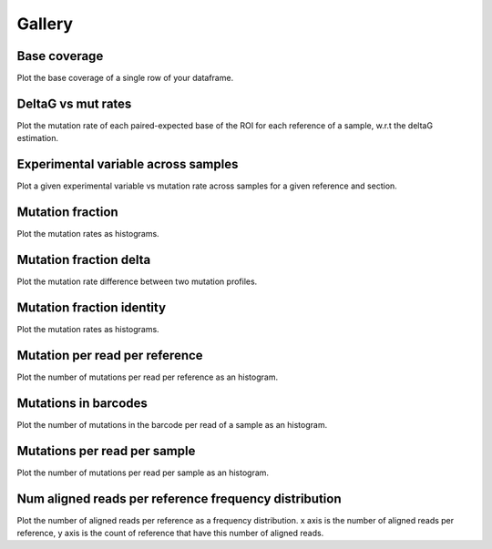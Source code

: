 
Gallery
=========



.. _base_coverage:

Base coverage
-------------

Plot the base coverage of a single row of your dataframe.
                
.. raw:: html
    :file: plots_figs/base_coverage.html
    
.. dropdown:: :fa:`eye,mr-1` **DOCSTRING**: base_coverage

    .. autofunction:: dreem.draw.study.Study.base_coverage
    

    
.. _deltaG_vs_mut_rates:

DeltaG vs mut rates
-------------------

Plot the mutation rate of each paired-expected base of the ROI for each reference of a sample, w.r.t the deltaG estimation.
                
.. raw:: html
    :file: plots_figs/deltaG_vs_mut_rates.html
    
.. dropdown:: :fa:`eye,mr-1` **DOCSTRING**: deltaG_vs_mut_rates

    .. autofunction:: dreem.draw.study.Study.deltaG_vs_mut_rates
    

    
.. _experimental_variable_across_samples:

Experimental variable across samples
------------------------------------

Plot a given experimental variable vs mutation rate across samples for a given reference and section.
                
.. raw:: html
    :file: plots_figs/experimental_variable_across_samples.html
    
.. dropdown:: :fa:`eye,mr-1` **DOCSTRING**: experimental_variable_across_samples

    .. autofunction:: dreem.draw.study.Study.experimental_variable_across_samples
    

    
.. _mutation_fraction:

Mutation fraction
-----------------

Plot the mutation rates as histograms.
                
.. raw:: html
    :file: plots_figs/mutation_fraction.html
    
.. dropdown:: :fa:`eye,mr-1` **DOCSTRING**: mutation_fraction

    .. autofunction:: dreem.draw.study.Study.mutation_fraction
    

    
.. _mutation_fraction_delta:

Mutation fraction delta
-----------------------

Plot the mutation rate difference between two mutation profiles.
                
.. raw:: html
    :file: plots_figs/mutation_fraction_delta.html
    
.. dropdown:: :fa:`eye,mr-1` **DOCSTRING**: mutation_fraction_delta

    .. autofunction:: dreem.draw.study.Study.mutation_fraction_delta
    

    
.. _mutation_fraction_identity:

Mutation fraction identity
--------------------------

Plot the mutation rates as histograms.
                
.. raw:: html
    :file: plots_figs/mutation_fraction_identity.html
    
.. dropdown:: :fa:`eye,mr-1` **DOCSTRING**: mutation_fraction_identity

    .. autofunction:: dreem.draw.study.Study.mutation_fraction_identity
    

    
.. _mutation_per_read_per_reference:

Mutation per read per reference
-------------------------------

Plot the number of mutations per read per reference as an histogram.
                
.. raw:: html
    :file: plots_figs/mutation_per_read_per_reference.html
    
.. dropdown:: :fa:`eye,mr-1` **DOCSTRING**: mutation_per_read_per_reference

    .. autofunction:: dreem.draw.study.Study.mutation_per_read_per_reference
    

    
.. _mutations_in_barcodes:

Mutations in barcodes
---------------------

Plot the number of mutations in the barcode per read of a sample as an histogram.
                
.. raw:: html
    :file: plots_figs/mutations_in_barcodes.html
    
.. dropdown:: :fa:`eye,mr-1` **DOCSTRING**: mutations_in_barcodes

    .. autofunction:: dreem.draw.study.Study.mutations_in_barcodes
    

    
.. _mutations_per_read_per_sample:

Mutations per read per sample
-----------------------------

Plot the number of mutations per read per sample as an histogram.
                
.. raw:: html
    :file: plots_figs/mutations_per_read_per_sample.html
    
.. dropdown:: :fa:`eye,mr-1` **DOCSTRING**: mutations_per_read_per_sample

    .. autofunction:: dreem.draw.study.Study.mutations_per_read_per_sample
    

    
.. _num_aligned_reads_per_reference_frequency_distribution:

Num aligned reads per reference frequency distribution
------------------------------------------------------

Plot the number of aligned reads per reference as a frequency distribution. x axis is the number of aligned reads per reference, y axis is the count of reference that have this number of aligned reads.
                
.. raw:: html
    :file: plots_figs/num_aligned_reads_per_reference_frequency_distribution.html
    
.. dropdown:: :fa:`eye,mr-1` **DOCSTRING**: num_aligned_reads_per_reference_frequency_distribution

    .. autofunction:: dreem.draw.study.Study.num_aligned_reads_per_reference_frequency_distribution
    

    